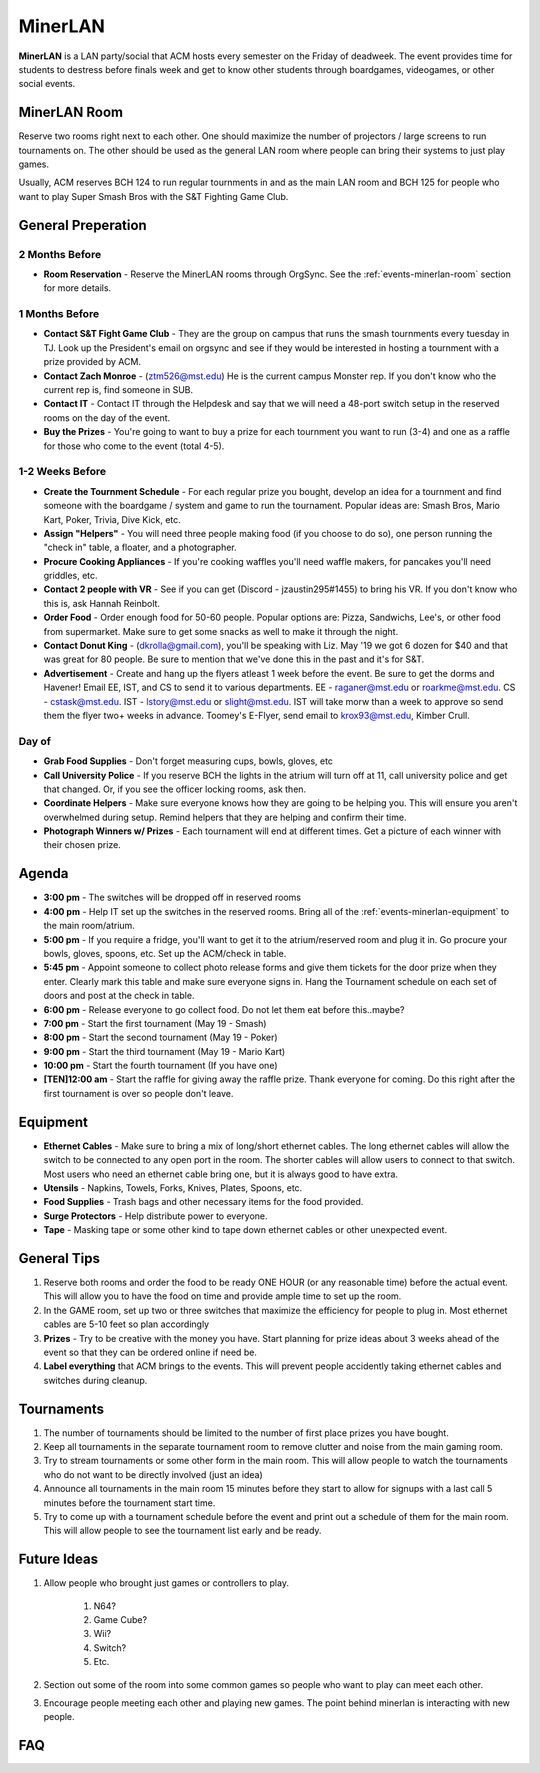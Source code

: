 MinerLAN
========
**MinerLAN** is a LAN party/social that ACM hosts every semester on the Friday
of deadweek. The event provides time for students to destress before finals week
and get to know other students through boardgames, videogames, or other social
events.

.. _events-minerlan-room:

MinerLAN Room
-------------
Reserve two rooms right next to each other. One should maximize the number of
projectors / large screens to run tournaments on. The other should be used as
the general LAN room where people can bring their systems to just play games.

Usually, ACM reserves BCH 124 to run regular tournments in and as the main LAN
room and BCH 125 for people who want to play Super Smash Bros with the S&T
Fighting Game Club.

General Preperation
-------------------

2 Months Before
^^^^^^^^^^^^^^^
+ **Room Reservation** - Reserve the MinerLAN rooms through OrgSync. See the
  :ref:`events-minerlan-room` section for more details.

1 Months Before
^^^^^^^^^^^^^^^
+ **Contact S&T Fight Game Club** - They are the group on campus that runs the
  smash tournments every tuesday in TJ. Look up the President's email on orgsync
  and see if they would be interested in hosting a tournment with a prize
  provided by ACM.
+ **Contact Zach Monroe** - (ztm526@mst.edu) He is the current campus Monster rep. 
  If you don't know  who the current rep is, find someone in SUB.
+ **Contact IT** - Contact IT through the Helpdesk and say that we will need a
  48-port switch setup in the reserved rooms on the day of the event.
+ **Buy the Prizes** - You're going to want to buy a prize for each tournment
  you want to run (3-4) and one as a raffle for those who come to the event
  (total 4-5).

1-2 Weeks Before
^^^^^^^^^^^^^^^^
+ **Create the Tournment Schedule** - For each regular prize you bought, develop
  an idea for a tournment and find someone with the boardgame / system and game
  to run the tournament. Popular ideas are: Smash Bros, Mario Kart, Poker,
  Trivia, Dive Kick, etc.
+ **Assign "Helpers"** - You will need three people making food (if you choose to
  do so), one person running the "check in" table, a floater, and a photographer.
+ **Procure Cooking Appliances** - If you're cooking waffles you'll need waffle makers,
  for pancakes you'll need griddles, etc. 
+ **Contact 2 people with VR** - See if you can get (Discord - jzaustin295#1455) to
  bring his VR. If you don't know who this is, ask Hannah Reinbolt. 
+ **Order Food** - Order enough food for 50-60 people. Popular options are:
  Pizza, Sandwichs, Lee's, or other food from supermarket. Make sure to get some
  snacks as well to make it through the night.
+ **Contact Donut King** - (dkrolla@gmail.com), you'll be speaking with Liz. 
  May '19 we got 6 dozen for $40 and that was great for 80 people. Be sure to 
  mention that we've done this in the past and it's for S&T.
+ **Advertisement** - Create and hang up the flyers atleast 1 week before the
  event. Be sure to get the dorms and Havener! Email EE, IST, and CS to send it
  to various departments. EE - raganer@mst.edu or roarkme@mst.edu. CS - cstask@mst.edu.
  IST - lstory@mst.edu or slight@mst.edu. IST will take morw than a week to approve
  so send them the flyer two+ weeks in advance. Toomey's E-Flyer, send email to 
  krox93@mst.edu, Kimber Crull.

Day of
^^^^^^^^^^^^^^^^
+ **Grab Food Supplies** - Don't forget measuring cups, bowls, gloves, etc
+ **Call University Police** - If you reserve BCH the lights in the atrium
  will turn off at 11, call university police and get that changed. Or, if 
  you see the officer locking rooms, ask then.
+ **Coordinate Helpers** - Make sure everyone knows how they are going to be
  helping you. This will ensure you aren't overwhelmed during setup. Remind
  helpers that they are helping and confirm their time.
+ **Photograph Winners w/ Prizes** - Each tournament will end at different 
  times. Get a picture of each winner with their chosen prize.

Agenda
------
+ **3:00 pm** - The switches will be dropped off in reserved rooms
+ **4:00 pm** - Help IT set up the switches in the reserved rooms. Bring all 
  of the :ref:`events-minerlan-equipment` to the main room/atrium.
+ **5:00 pm** - If you require a fridge, you'll want to get it to 
  the atrium/reserved room and plug it in. Go procure your bowls, 
  gloves, spoons, etc. Set up the ACM/check in table.
+ **5:45 pm** - Appoint someone to collect photo release forms and give them
  tickets for the door prize when they enter. Clearly mark this table and 
  make sure everyone signs in. Hang the Tournament schedule on each 
  set of doors and post at the check in table. 
+ **6:00 pm** - Release everyone to go collect food. Do not let them eat 
  before this..maybe? 
+ **7:00 pm** - Start the first tournament (May 19 - Smash)
+ **8:00 pm** - Start the second tournament (May 19 - Poker)
+ **9:00 pm** - Start the third tournament (May 19 - Mario Kart)
+ **10:00 pm** - Start the fourth tournament (If you have one)
+ **[TEN]12:00 am** - Start the raffle for giving away the raffle prize. Thank
  everyone for coming. Do this right after the first tournament is over so 
  people don't leave.

.. _events-minerlan-equipment:

Equipment
---------
+ **Ethernet Cables** - Make sure to bring a mix of long/short ethernet cables.
  The long ethernet cables will allow the switch to be connected to any open
  port in the room. The shorter cables will allow users to connect to that
  switch. Most users who need an ethernet cable bring one, but it is always good
  to have extra.
+ **Utensils** - Napkins, Towels, Forks, Knives, Plates, Spoons, etc.
+ **Food Supplies** - Trash bags and other necessary items for the food
  provided.
+ **Surge Protectors** - Help distribute power to everyone.
+ **Tape** - Masking tape or some other kind to tape down ethernet cables or
  other unexpected event.

General Tips
------------
1. Reserve both rooms and order the food to be ready ONE HOUR (or any reasonable
   time) before the actual event. This will allow you to have the food on time
   and provide ample time to set up the room.
2. In the GAME room, set up two or three switches that maximize the efficiency
   for people to plug in. Most ethernet cables are 5-10 feet so plan accordingly
3. **Prizes** - Try to be creative with the money you have. Start planning for prize
   ideas about 3 weeks ahead of the event so that they can be ordered online if
   need be.
4. **Label everything** that ACM brings to the events. This will prevent people
   accidently taking ethernet cables and switches during cleanup.

Tournaments
-----------
1. The number of tournaments should be limited to the number of first place
   prizes you have bought.
2. Keep all tournaments in the separate tournament room to remove clutter and
   noise from the main gaming room.
3. Try to stream tournaments or some other form in the main room. This will
   allow people to watch the tournaments who do not want to be directly involved
   (just an idea)
4. Announce all tournaments in the main room 15 minutes before they start to
   allow for signups with a last call 5 minutes before the tournament start
   time.
5. Try to come up with a tournament schedule before the event and print out a
   schedule of them for the main room. This will allow people to see the
   tournament list early and be ready.

Future Ideas
------------
1. Allow people who brought just games or controllers to play.

    1. N64?
    2. Game Cube?
    3. Wii?
    4. Switch?
    5. Etc.

2. Section out some of the room into some common games so people who want to
   play can meet each other.
3. Encourage people meeting each other and playing new games. The point behind
   minerlan is interacting with new people.

FAQ
---
